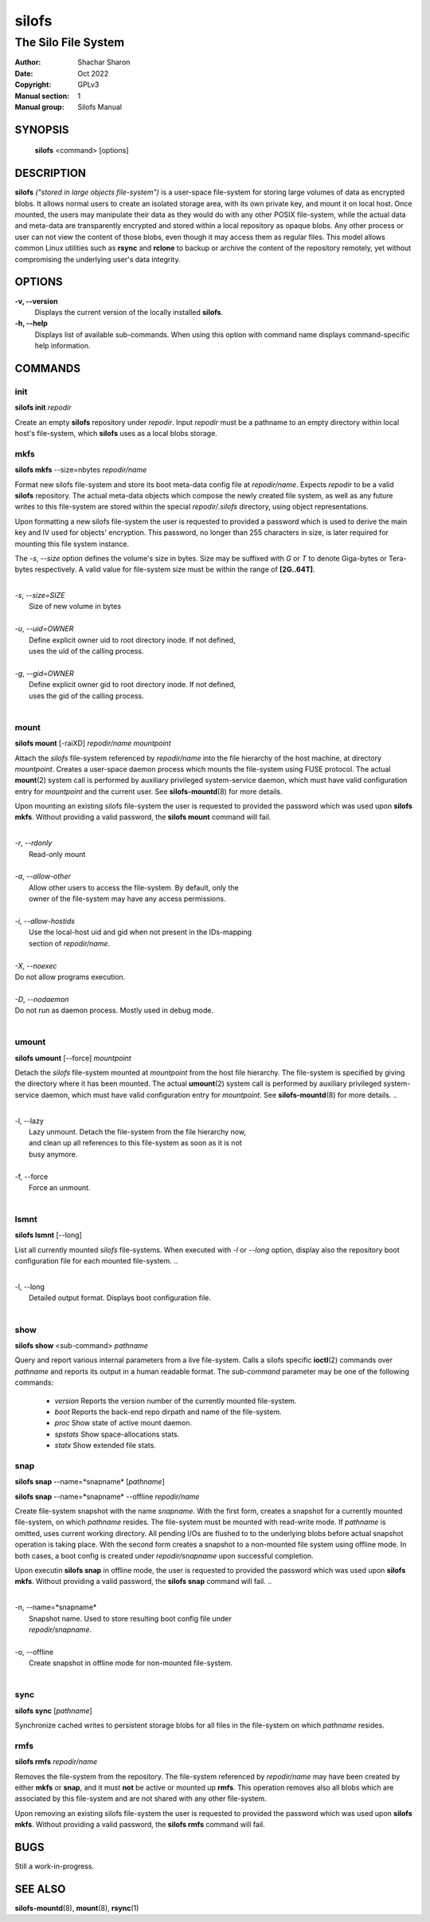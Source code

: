 .. SPDX-License-Identifier: GPL-3.0-or-later

========
 silofs
========

--------------------
The Silo File System
--------------------

:Author:         Shachar Sharon
:Date:           Oct 2022
:Copyright:      GPLv3
:Manual section: 1
:Manual group:   Silofs Manual

..


SYNOPSIS
========

  **silofs** <command> [options]


DESCRIPTION
===========

**silofs** *("stored in large objects file-system")* is a user-space
file-system for storing large volumes of data as encrypted blobs.
It allows normal users to create an isolated storage area, with its
own private key, and mount it on local host. Once mounted, the users
may manipulate their data as they would do with any other POSIX
file-system, while the actual data and meta-data are transparently
encrypted and stored within a local repository as opaque blobs. Any
other process or user can not view the content of those blobs, even
though it may access them as regular files. This model allows common
Linux utilities such as  **rsync** and **rclone** to backup or
archive the content of the repository remotely, yet without
compromising the underlying user's data integrity.


OPTIONS
=======

**-v, --version**
  Displays the current version of the locally installed  **silofs**.

**-h, --help**
  Displays list of available sub-commands. When using this option with
  command name displays command-specific help information.

..


COMMANDS
========

..

init
----
**silofs init** *repodir*


Create an empty **silofs** repository under *repodir*. Input *repodir*
must be a pathname to an empty directory within local host's
file-system, which **silofs** uses as a local blobs storage.

..


mkfs
----

**silofs mkfs** --size=nbytes *repodir/name*

..

Format new silofs file-system and store its boot meta-data config file
at *repodir/name*. Expects *repodir* to be a valid **silofs**
repository. The actual meta-data objects which compose the newly
created file system, as well as any future writes to this file-system
are stored within the special *repodir/.silofs* directory, using object
representations.

Upon formatting a new silofs file-system the user is requested to
provided a password which is used to derive the main key and IV used
for objects' encryption. This password, no longer than 255 characters
in size, is later required for mounting this file system instance.

..

The *-s*, *--size* option defines the volume's size in bytes. Size may
be suffixed with *G* or *T* to denote Giga-bytes or Tera-bytes
respectively. A valid value for file-system size must be within the
range of **[2G..64T]**.

..

|
| *-s*, *--size=SIZE*
|  Size of new volume in bytes
|
| *-u*, *--uid=OWNER*
|  Define explicit owner uid to root directory inode. If not defined,
|  uses the uid of the calling process.
|
| *-g*, *--gid=OWNER*
|  Define explicit owner gid to root directory inode. If not defined,
|  uses the gid of the calling process.
|

..

mount
-----
**silofs mount** [-raiXD] *repodir/name* *mountpoint*

Attach the *silofs* file-system referenced by *repodir/name* into the
file hierarchy of the host machine, at directory *mountpoint*. Creates
a user-space daemon process which mounts the file-system using FUSE
protocol. The actual **mount**\(2) system call is performed by
auxiliary privileged system-service daemon, which must have valid
configuration entry for *mountpoint* and the current user.
See **silofs-mountd**\(8) for more details.

Upon mounting an existing silofs file-system the user is requested to
provided the password which was used upon **silofs mkfs**. Without
providing a valid password, the **silofs mount** command will fail.

..

|
| *-r*, *--rdonly*
|  Read-only mount
|
| *-a*, *--allow-other*
|  Allow other users to access the file-system. By default, only the
|  owner of the file-system may have any access permissions.
|
| *-i*, *--allow-hostids*
|  Use the local-host uid and gid when not present in the IDs-mapping
|  section of *repodir/name*.
|
| *-X*, *--noexec*
| Do not allow programs execution.
|
| *-D*, *--nodaemon*
| Do not run as daemon process. Mostly used in debug mode.
|

..

umount
------
**silofs umount** [--force] *mountpoint*

Detach the *silofs* file-system mounted at *mountpoint* from the host
file hierarchy. The file-system is specified by giving the directory
where it has been mounted. The actual **umount**\(2) system call is
performed by auxiliary privileged system-service daemon, which must
have valid configuration entry for *mountpoint*.
See **silofs-mountd**\(8) for more details.
..

|
| -l, --lazy
|  Lazy unmount. Detach the file-system from the file hierarchy now,
|  and clean up all references to this file-system as soon as it is not
|  busy anymore.
|
| -f, --force
|  Force an unmount.
|

..

lsmnt
-----
**silofs lsmnt** [--long]

List all currently mounted *silofs* file-systems. When executed with
*-l* or *--long* option, display also the repository boot configuration
file for each mounted file-system.
..

|
| -l, --long
|  Detailed output format. Displays boot configuration file.
|

..

show
----
**silofs show** <sub-command> *pathname*

Query and report various internal parameters from a live file-system.
Calls a silofs specific **ioctl**\(2) commands over *pathname* and
reports its output in a human readable format. The *sub-command*
parameter may be one of the following commands:

  - *version*
    Reports the version number of the currently mounted file-system.
  - *boot*
    Reports the back-end repo dirpath and name of the file-system.
  - *proc*
    Show state of active mount daemon.
  - *spstats*
    Show space-allocations stats.
  - *statx*
    Show extended file stats.

..

snap
----
**silofs snap** --name=*snapname* [*pathname*]

**silofs snap** --name=*snapname* --offline *repodir/name*

Create file-system snapshot with the name *snapname*. With the first
form, creates a snapshot for a currently mounted file-system, on which
*pathname* resides. The file-system must be mounted with read-write
mode. If *pathname* is omitted, uses current working directory. All
pending I/Os are flushed to to the underlying blobs before actual
snapshot operation is taking place. With the second form creates a
snapshot to a non-mounted file system using offline mode. In both
cases, a boot config is created under *repodir/snapname* upon
successful completion.

Upon executin **silofs snap** in offline mode, the user is requested to
provided the password which was used upon **silofs mkfs**. Without
providing a valid password, the **silofs snap** command will fail.
..

|
| -n, --name=*snapname*
|  Snapshot name. Used to store resulting boot config file under
|  *repodir/snapname*.
|
| -o, --offline
|  Create snapshot in offline mode for non-mounted file-system.
|

..

sync
----
**silofs sync** [*pathname*]

Synchronize cached writes to persistent storage blobs for all files in
the file-system on which *pathname* resides.

..


rmfs
----
**silofs rmfs** *repodir/name*

Removes the file-system from the repository. The file-system referenced
by *repodir/name* may have been created by either **mkfs** or **snap**,
and it must **not** be active or mounted up **rmfs**. This operation
removes also all blobs which are associated by this file-system and are
not shared with any other file-system.


Upon removing an existing silofs file-system the user is requested to
provided the password which was used upon **silofs mkfs**. Without
providing a valid password, the **silofs rmfs** command will fail.

..


BUGS
====

Still a work-in-progress.



SEE ALSO
========

**silofs-mountd**\(8), **mount**\(8), **rsync**\(1)

..


